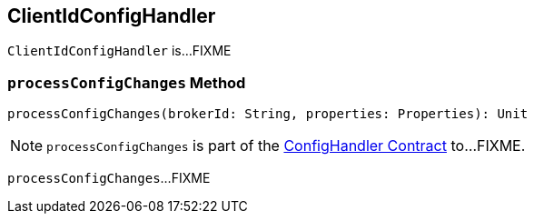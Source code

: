 == [[ClientIdConfigHandler]] ClientIdConfigHandler

`ClientIdConfigHandler` is...FIXME

=== [[processConfigChanges]] `processConfigChanges` Method

[source, scala]
----
processConfigChanges(brokerId: String, properties: Properties): Unit
----

NOTE: `processConfigChanges` is part of the <<kafka-server-ConfigHandler.adoc#processConfigChanges, ConfigHandler Contract>> to...FIXME.

`processConfigChanges`...FIXME
